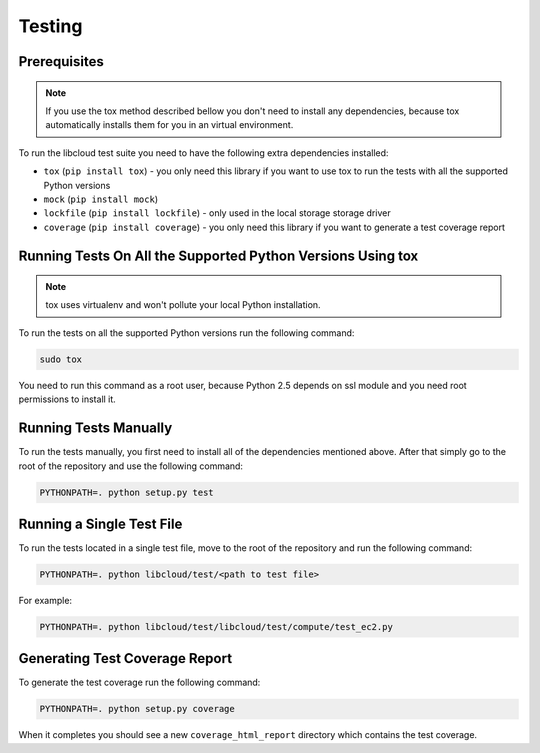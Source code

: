 Testing
=======

Prerequisites
-------------

.. note::

    If you use the tox method described bellow you don't need to install any
    dependencies, because tox automatically installs them for you in an virtual
    environment.

To run the libcloud test suite you need to have the following extra
dependencies installed:

* ``tox`` (``pip install tox``) - you only need this library if you want to
  use tox to run the tests with all the supported Python versions
* ``mock`` (``pip install mock``)
* ``lockfile`` (``pip install lockfile``) - only used in the local storage
  storage driver
* ``coverage`` (``pip install coverage``) - you only need this library if you
  want to generate a test coverage report


Running Tests On All the Supported Python Versions Using tox
------------------------------------------------------------

.. note::
    tox uses virtualenv and won't pollute your local Python installation.

To run the tests on all the supported Python versions run the following command:

.. sourcecode:: bash

    sudo tox

You need to run this command as a root user, because Python 2.5 depends on ssl
module and you need root permissions to install it.

Running Tests Manually
----------------------

To run the tests manually, you first need to install all of the dependencies
mentioned above. After that simply go to the root of the repository and use the
following command:

.. sourcecode:: bash

    PYTHONPATH=. python setup.py test

Running a Single Test File
--------------------------

To run the tests located in a single test file, move to the root of the
repository and run the following command:

.. sourcecode:: bash

    PYTHONPATH=. python libcloud/test/<path to test file>

For example:

.. sourcecode:: bash

    PYTHONPATH=. python libcloud/test/libcloud/test/compute/test_ec2.py

Generating Test Coverage Report
-------------------------------

To generate the test coverage run the following command:

.. sourcecode:: bash

    PYTHONPATH=. python setup.py coverage

When it completes you should see a new ``coverage_html_report`` directory which
contains the test coverage.
